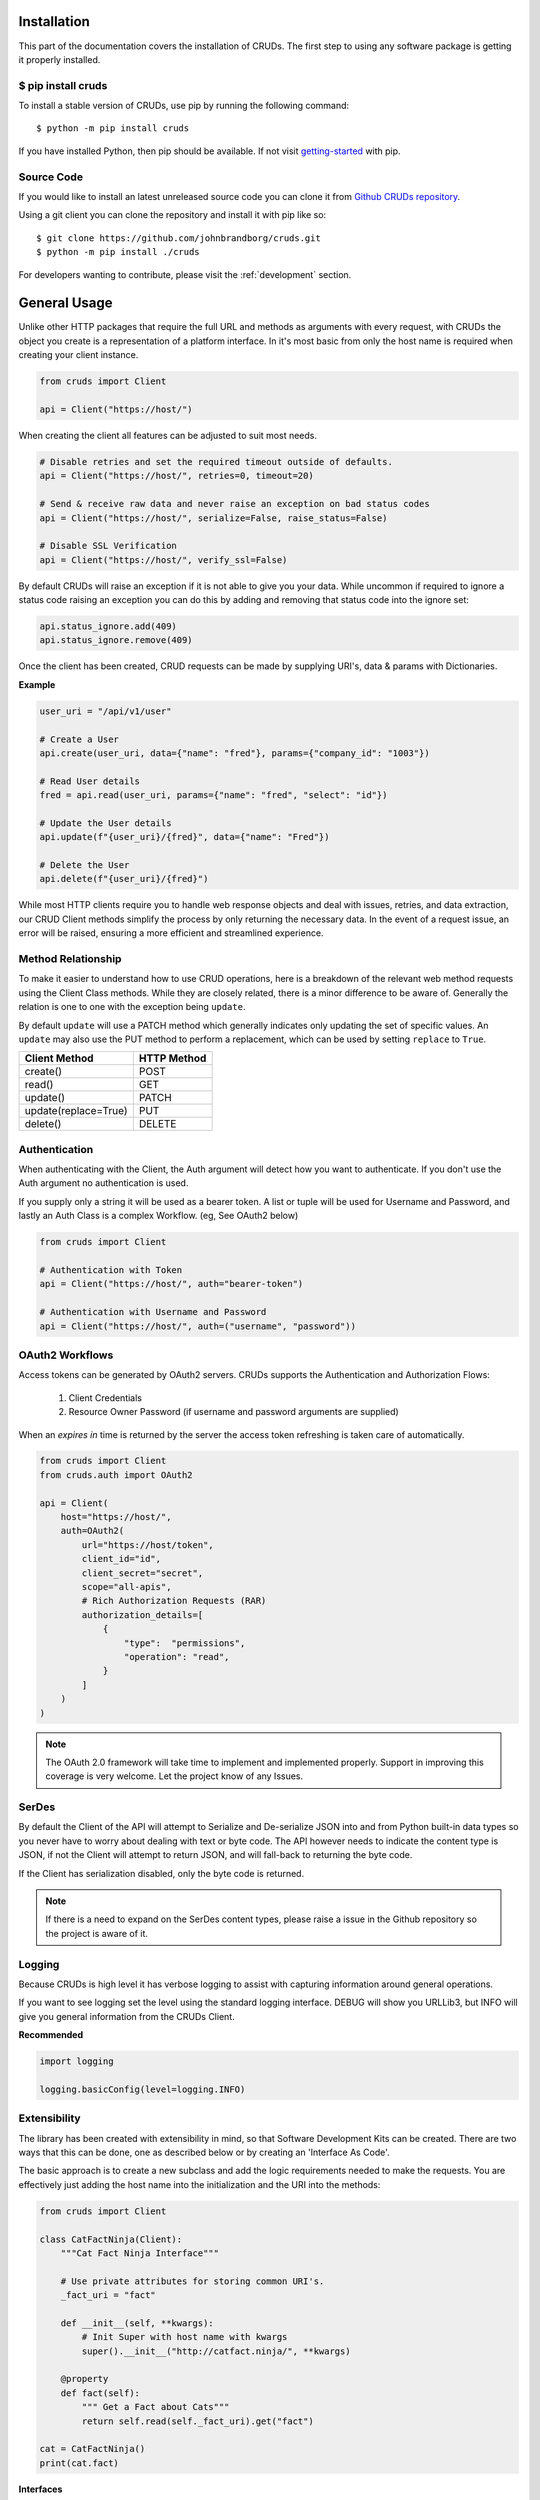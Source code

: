 ============
Installation
============

This part of the documentation covers the installation of CRUDs.
The first step to using any software package is getting it properly installed.

$ pip install cruds
-------------------

To install a stable version of CRUDs, use pip by running the following command::

    $ python -m pip install cruds

If you have installed Python, then pip should be available.  If not visit
`getting-started <https://pip.pypa.io/en/stable/getting-started/>`_ with pip.

Source Code
-----------

If you would like to install an latest unreleased source code you can clone it from
`Github CRUDs repository <https://github.com/johnbrandborg/cruds>`_.

Using a git client you can clone the repository and install it with pip like so::

    $ git clone https://github.com/johnbrandborg/cruds.git
    $ python -m pip install ./cruds

For developers wanting to contribute, please visit the :ref:`development` section.

=============
General Usage
=============

Unlike other HTTP packages that require the full URL and methods as arguments with
every request, with CRUDs the object you create is a representation of a platform
interface.  In it's most basic from only the host name is required when creating
your client instance.

.. code-block:: python

    from cruds import Client

    api = Client("https://host/")

When creating the client all features can be adjusted to suit most needs.

.. code-block:: python

    # Disable retries and set the required timeout outside of defaults.
    api = Client("https://host/", retries=0, timeout=20)

    # Send & receive raw data and never raise an exception on bad status codes
    api = Client("https://host/", serialize=False, raise_status=False)

    # Disable SSL Verification
    api = Client("https://host/", verify_ssl=False)

By default CRUDs will raise an exception if it is not able to give you your
data.  While uncommon if required to ignore a status code raising an exception
you can do this by adding and removing that status code into the ignore set:

.. code-block:: python

    api.status_ignore.add(409)
    api.status_ignore.remove(409)

Once the client has been created, CRUD requests can be made by supplying URI's,
data & params with Dictionaries.

**Example**

.. code-block:: python

    user_uri = "/api/v1/user"

    # Create a User
    api.create(user_uri, data={"name": "fred"}, params={"company_id": "1003"})

    # Read User details
    fred = api.read(user_uri, params={"name": "fred", "select": "id"})

    # Update the User details
    api.update(f"{user_uri}/{fred}", data={"name": "Fred"})

    # Delete the User
    api.delete(f"{user_uri}/{fred}")

While most HTTP clients require you to handle web response objects and deal with
issues, retries, and data extraction, our CRUD Client methods simplify the process
by only returning the necessary data. In the event of a request issue, an error
will be raised, ensuring a more efficient and streamlined experience.

Method Relationship
-------------------

To make it easier to understand how to use CRUD operations, here is a breakdown
of the relevant web method requests using the Client Class methods. While they
are closely related, there is a minor difference to be aware of.  Generally the
relation is one to one with the exception being ``update``.

By default ``update`` will use a PATCH method which generally indicates only updating
the set of specific values.  An ``update`` may also use the PUT method to perform a
replacement, which can be used by setting ``replace`` to ``True``.

==================== ===========
Client Method        HTTP Method
==================== ===========
create()             POST
read()               GET
update()             PATCH
update(replace=True) PUT
delete()             DELETE
==================== ===========

Authentication
--------------

When authenticating with the Client, the Auth argument will detect how you want
to authenticate.  If you don't use the Auth argument no authentication is used.

If you supply only a string it will be used as a bearer token.  A list or tuple
will be used for Username and Password, and lastly an Auth Class is a complex
Workflow. (eg, See OAuth2 below)

.. code-block:: python

    from cruds import Client

    # Authentication with Token
    api = Client("https://host/", auth="bearer-token")

    # Authentication with Username and Password
    api = Client("https://host/", auth=("username", "password"))

OAuth2 Workflows
----------------

Access tokens can be generated by OAuth2 servers.  CRUDs supports the Authentication
and Authorization Flows:

 1. Client Credentials
 2. Resource Owner Password (if username and password arguments are supplied)

When an `expires in` time is returned by the server the access token refreshing
is taken care of automatically.

.. code-block:: python

    from cruds import Client
    from cruds.auth import OAuth2

    api = Client(
        host="https://host/",
        auth=OAuth2(
            url="https://host/token",
            client_id="id",
            client_secret="secret",
            scope="all-apis",
            # Rich Authorization Requests (RAR)
            authorization_details=[
                {
                    "type":  "permissions",
                    "operation": "read",
                }
            ]
        )
    )

.. note::

  The OAuth 2.0 framework will take time to implement and implemented properly.
  Support in improving this coverage is very welcome. Let the project know of
  any Issues.

SerDes
------

By default the Client of the API will attempt to Serialize and De-serialize JSON
into and from Python built-in data types so you never have to worry about
dealing with text or byte code.  The API however needs to indicate the content
type is JSON, if not the Client will attempt to return JSON, and will fall-back
to returning the byte code.

If the Client has serialization disabled, only the byte code is returned.

.. note::

    If there is a need to expand on the SerDes content types, please raise a
    issue in the Github repository so the project is aware of it.

Logging
-------

Because CRUDs is high level it has verbose logging to assist with capturing
information around general operations.

If you want to see logging set the level using the standard logging interface.
DEBUG will show you URLLib3, but INFO will give you general information from
the CRUDs Client.

**Recommended**

.. code-block:: python

    import logging

    logging.basicConfig(level=logging.INFO)

Extensibility
-------------

The library has been created with extensibility in mind, so that Software Development
Kits can be created.  There are two ways that this can be done, one as described below
or by creating an 'Interface As Code'.

The basic approach is to create a new subclass and add the logic requirements needed to
make the requests.  You are effectively just adding the host name into the
initialization and the URI into the methods:

.. code-block:: python

    from cruds import Client

    class CatFactNinja(Client):
        """Cat Fact Ninja Interface"""

        # Use private attributes for storing common URI's.
        _fact_uri = "fact"

        def __init__(self, **kwargs):
            # Init Super with host name with kwargs
            super().__init__("http://catfact.ninja/", **kwargs)

        @property
        def fact(self):
            """ Get a Fact about Cats"""
            return self.read(self._fact_uri).get("fact")

    cat = CatFactNinja()
    print(cat.fact)

**Interfaces**

CRUDs also supports creating interfaces (basically SDKs) with large amounts of
models as a mixture of YAML configuration and functions for the common logic.
This significantly reduces the amount of python coding needed, and the common
methods can be reused.

For more information on Interfaces that come with CRUDs and how to create them
visit the :ref:`interfaces` page.
